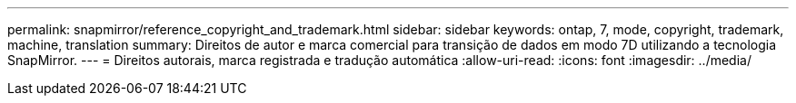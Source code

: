 ---
permalink: snapmirror/reference_copyright_and_trademark.html 
sidebar: sidebar 
keywords: ontap, 7, mode, copyright, trademark, machine, translation 
summary: Direitos de autor e marca comercial para transição de dados em modo 7D utilizando a tecnologia SnapMirror. 
---
= Direitos autorais, marca registrada e tradução automática
:allow-uri-read: 
:icons: font
:imagesdir: ../media/


